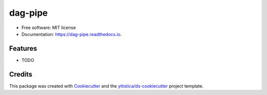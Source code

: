========
dag-pipe
========


.. image:: https://img.shields.io/pypi/v/dag_pipe.svg
        :target: https://pypi.python.org/pypi/dag_pipe

.. image:: https://img.shields.io/travis/yitistica/dag_pipe.svg
        :target: https://travis-ci.com/yitistica/dag_pipe

.. image:: https://readthedocs.org/projects/dag-pipe/badge/?version=latest
        :target: https://dag-pipe.readthedocs.io/en/latest/?badge=latest
        :alt: Documentation Status




* Free software: MIT license
* Documentation: https://dag-pipe.readthedocs.io.


Features
--------

* TODO

Credits
-------

This package was created with Cookiecutter_ and the `yitistica/ds-cookiecutter`_ project template.

.. _Cookiecutter: https://github.com/audreyr/cookiecutter
.. _yitistica/ds-cookiecutter: https://github.com/yitistica/ds-cookiecutter
